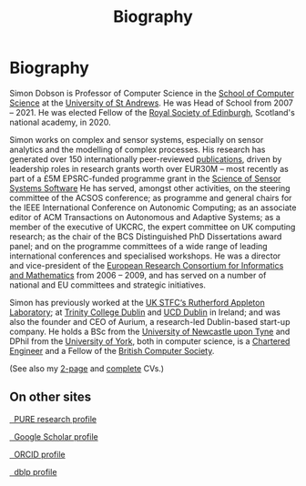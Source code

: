 # -*- org-attach-id-dir: "../../files/attachments"; -*-
#+title: Biography

* Biography

  Simon Dobson is Professor of Computer Science in the [[https://www.st-andrews.ac.uk/computer-science/][School of Computer Science]] at the [[https://www.st-andrews.ac.uk][University of St Andrews]]. He was Head of
  School from 2007 -- 2021. He was elected Fellow of the [[https://www.rse.org.uk][Royal Society
  of Edinburgh]], Scotland's national academy, in 2020.

  Simon works on complex and sensor systems, especially on sensor
  analytics and the modelling of complex processes. His research has
  generated over 150 internationally peer-reviewed [[link:/research/publications/][publications]],
  driven by leadership roles in research grants worth over EUR30M --
  most recently as part of a £5M EPSRC-funded programme grant in the
  [[http://www.dcs.gla.ac.uk/research/S4/][Science of Sensor Systems Software]] He has served, amongst other
  activities, on the steering committee of the ACSOS conference; as
  programme and general chairs for the IEEE International Conference
  on Autonomic Computing; as an associate editor of ACM Transactions
  on Autonomous and Adaptive Systems; as a member of the executive of
  UKCRC, the expert committee on UK computing research; as the chair
  of the BCS Distinguished PhD Dissertations award panel; and on the
  programme committees of a wide range of leading international
  conferences and specialised workshops. He was a director and
  vice-president of the [[http://www.ercim.org/][European Research Consortium for Informatics
  and Mathematics]] from 2006 -- 2009, and has served on a number of
  national and EU committees and strategic initiatives.

  Simon has previously worked at the [[https://www.stfc.ac.uk][UK STFC‘s Rutherford Appleton
  Laboratory]]; at [[https://www.trcd.ie][Trinity College Dublin]] and [[https://www.ucd.ie][UCD Dublin]] in Ireland;
  and was also the founder and CEO of Aurium, a research-led
  Dublin-based start-up company. He holds a BSc from the [[https://www.newcastle.ac.uk][University of
  Newcastle upon Tyne]] and DPhil from the [[https://www.york.ac.uk][University of York]], both in
  computer science, is a [[https://www.engc.org.uk/][Chartered Engineer]] and a Fellow of the
  [[https://www.bcs.org.uk][British Computer Society]].

  (See also my [[link:/short-cv.pdf][2-page]] and [[link:/medium-cv.pdf][complete]] CVs.)

** On other sites

   #+begin_export html
   <p>
     <div class="text-left">
       <p>
	 <a href="https://risweb.st-andrews.ac.uk/portal/en/persons/simon-andrew-dobson(5db65bdc-bac2-429e-b668-3083f6bc0fc5).html">
	   <img src="https://risweb.st-andrews.ac.uk/portal/resources/style/gfx/logo-foundation.svg" width="20%">
	   &nbsp; PURE research profile
	 </a>
       <p>
	 <a href="https://scholar.google.com/citations?user=AbJrH_EAAAAJ">
	   <img src="https://upload.wikimedia.org/wikipedia/commons/a/a9/Google_Scholar_logo_2015.PNG" width="20%">
	   &nbsp; Google Scholar profile
	 </a>
       <p>
	 <a href="https://orcid.org/0000-0001-9633-2103">
	   <img src="https://upload.wikimedia.org/wikipedia/commons/thumb/b/b3/ORCID_logo_with_tagline.svg/1200px-ORCID_logo_with_tagline.svg.png" width="20%">
	   &nbsp; ORCID profile
	 </a>
       <p>
	 <a href="https://dblp.org/pid/d/SimonADobson">
	   <img src="https://dblp.org/img/logo.320x120.png" width="20%">
	   &nbsp; dblp profile
	 </a>
     </div>
   #+end_export
